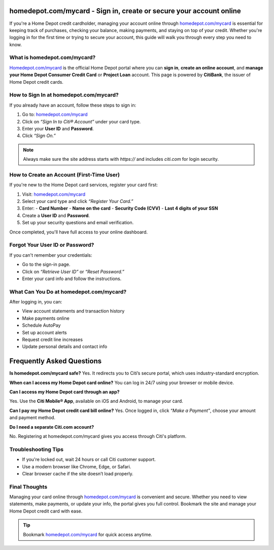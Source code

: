 homedepot.com/mycard - Sign in, create or secure your account online
=====================================================================

If you're a Home Depot credit cardholder, managing your account online through `homedepot.com/mycard <https://www.homedepot.com/mycard>`_ is essential for keeping track of purchases, checking your balance, making payments, and staying on top of your credit. Whether you're logging in for the first time or trying to secure your account, this guide will walk you through every step you need to know.

.. image:: get-start-button.png
   :alt: Homedepot.com/mycard 
   :target: https://pre.im/?4YTrHbkkyqwEeuUcVuhD0b2bJ9wlch7ZIZQlLxOVDY2esu9zlleamVvvdUyiUDZowPfQEKz6UQ3K0








What is homedepot.com/mycard?
-----------------------------

`Homedepot.com/mycard <https://www.homedepot.com/mycard>`_ is the official Home Depot portal where you can **sign in**, 
**create an online account**, and **manage your Home Depot Consumer Credit Card** or 
**Project Loan** account. This page is powered by **CitiBank**, the issuer of Home Depot 
credit cards.

How to Sign In at homedepot.com/mycard?
-----------------------------

If you already have an account, follow these steps to sign in:

1. Go to: `homedepot.com/mycard <https://www.homedepot.com/mycard>`_
2. Click on *“Sign In to Citi® Account”* under your card type.
3. Enter your **User ID** and **Password**.
4. Click *“Sign On.”*

.. note::
   Always make sure the site address starts with `https://` and includes `citi.com` for login security.

How to Create an Account (First-Time User)
-----------------------------

If you're new to the Home Depot card services, register your card first:

1. Visit: `homedepot.com/mycard <https://www.homedepot.com/mycard>`_
2. Select your card type and click *“Register Your Card.”*
3. Enter:
   - **Card Number**
   - **Name on the card**
   - **Security Code (CVV)**
   - **Last 4 digits of your SSN**
4. Create a **User ID** and **Password**.
5. Set up your security questions and email verification.

Once completed, you'll have full access to your online dashboard.

Forgot Your User ID or Password?
-----------------------------

If you can't remember your credentials:

- Go to the sign-in page.
- Click on *“Retrieve User ID”* or *“Reset Password.”*
- Enter your card info and follow the instructions.

What Can You Do at homedepot.com/mycard?
-----------------------------

After logging in, you can:

- View account statements and transaction history
- Make payments online
- Schedule AutoPay
- Set up account alerts
- Request credit line increases
- Update personal details and contact info


Frequently Asked Questions
==========================

**Is homedepot.com/mycard safe?**
Yes. It redirects you to Citi’s secure portal, which uses industry-standard encryption.


**When can I access my Home Depot card online?**
You can log in 24/7 using your browser or mobile device.


**Can I access my Home Depot card through an app?**

Yes. Use the **Citi Mobile® App**, available on iOS and Android, to manage your card.

**Can I pay my Home Depot credit card bill online?**
Yes. Once logged in, click *“Make a Payment”*, choose your amount and payment method.


**Do I need a separate Citi.com account?**

No. Registering at homedepot.com/mycard gives you access through Citi's platform.



Troubleshooting Tips
-----------------------------

- If you're locked out, wait 24 hours or call Citi customer support.
- Use a modern browser like Chrome, Edge, or Safari.
- Clear browser cache if the site doesn’t load properly.


Final Thoughts
-----------------------------

Managing your card online through `homedepot.com/mycard <https://www.homedepot.com/mycard>`_ is convenient and secure. 
Whether you need to view statements, make payments, or update your info, the portal gives 
you full control. Bookmark the site and manage your Home Depot credit card with ease.

.. tip::
   Bookmark `homedepot.com/mycard <https://www.homedepot.com/mycard>`_ for quick access anytime.
